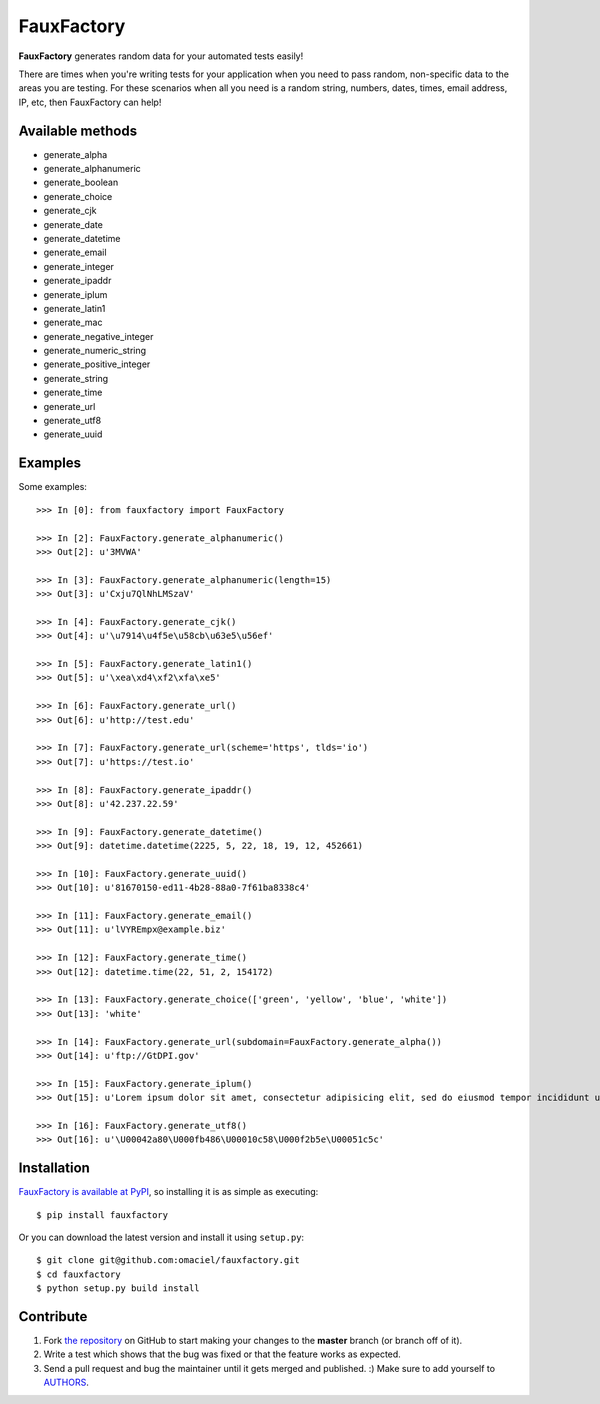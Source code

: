 FauxFactory
===========

.. image:: https://travis-ci.org/omaciel/fauxfactory.png?branch=master
   :target: https://travis-ci.org/omaciel/fauxfactory

.. image:: https://pypip.in/py_versions/fauxfactory/badge.png
   :target: https://pypi.python.org/pypi/fauxfactory

.. image:: https://badge.fury.io/py/fauxfactory.png
   :target: http://badge.fury.io/py/fauxfactory

.. image:: https://pypip.in/d/fauxfactory/badge.png
   :target: https://crate.io/packages/fauxfactory/

.. image:: https://coveralls.io/repos/omaciel/fauxfactory/badge.png?branch=master
   :target: https://coveralls.io/r/omaciel/fauxfactory?branch=master

**FauxFactory** generates random data for your automated tests easily!

There are times when you're writing tests for your application when
you need to pass random, non-specific data to the areas you are
testing. For these scenarios when all you need is a random string,
numbers, dates, times, email address, IP, etc, then FauxFactory can
help!

Available methods
-----------------

- generate_alpha
- generate_alphanumeric
- generate_boolean
- generate_choice
- generate_cjk
- generate_date
- generate_datetime
- generate_email
- generate_integer
- generate_ipaddr
- generate_iplum
- generate_latin1
- generate_mac
- generate_negative_integer
- generate_numeric_string
- generate_positive_integer
- generate_string
- generate_time
- generate_url
- generate_utf8
- generate_uuid

Examples
--------

Some examples::

    >>> In [0]: from fauxfactory import FauxFactory

    >>> In [2]: FauxFactory.generate_alphanumeric()
    >>> Out[2]: u'3MVWA'

    >>> In [3]: FauxFactory.generate_alphanumeric(length=15)
    >>> Out[3]: u'Cxju7QlNhLMSzaV'

    >>> In [4]: FauxFactory.generate_cjk()
    >>> Out[4]: u'\u7914\u4f5e\u58cb\u63e5\u56ef'

    >>> In [5]: FauxFactory.generate_latin1()
    >>> Out[5]: u'\xea\xd4\xf2\xfa\xe5'

    >>> In [6]: FauxFactory.generate_url()
    >>> Out[6]: u'http://test.edu'

    >>> In [7]: FauxFactory.generate_url(scheme='https', tlds='io')
    >>> Out[7]: u'https://test.io'

    >>> In [8]: FauxFactory.generate_ipaddr()
    >>> Out[8]: u'42.237.22.59'

    >>> In [9]: FauxFactory.generate_datetime()
    >>> Out[9]: datetime.datetime(2225, 5, 22, 18, 19, 12, 452661)

    >>> In [10]: FauxFactory.generate_uuid()
    >>> Out[10]: u'81670150-ed11-4b28-88a0-7f61ba8338c4'

    >>> In [11]: FauxFactory.generate_email()
    >>> Out[11]: u'lVYREmpx@example.biz'

    >>> In [12]: FauxFactory.generate_time()
    >>> Out[12]: datetime.time(22, 51, 2, 154172)

    >>> In [13]: FauxFactory.generate_choice(['green', 'yellow', 'blue', 'white'])
    >>> Out[13]: 'white'

    >>> In [14]: FauxFactory.generate_url(subdomain=FauxFactory.generate_alpha())
    >>> Out[14]: u'ftp://GtDPI.gov'

    >>> In [15]: FauxFactory.generate_iplum()
    >>> Out[15]: u'Lorem ipsum dolor sit amet, consectetur adipisicing elit, sed do eiusmod tempor incididunt ut labore et dolore magna aliqua. Ut enim ad minim veniam, quis nostrud exercitation ullamco laboris nisi ut aliquip ex ea commodo consequat. Duis aute irure dolor in reprehenderit in voluptate velit esse cillum dolore eu fugiat nulla pariatur. Excepteur sint occaecat cupidatat non proident, sunt in culpa qui officia deserunt mollit anim id est laborum.'

    >>> In [16]: FauxFactory.generate_utf8()
    >>> Out[16]: u'\U00042a80\U000fb486\U00010c58\U000f2b5e\U00051c5c'

Installation
------------

`FauxFactory is available at PyPI <http://pypi.python.org/pypi/fauxfactory>`_, so
installing it is as simple as executing::

    $ pip install fauxfactory

Or you can download the latest version and install it using ``setup.py``::

    $ git clone git@github.com:omaciel/fauxfactory.git
    $ cd fauxfactory
    $ python setup.py build install

Contribute
----------

#. Fork `the repository`_ on GitHub to start making your changes to the **master** branch (or branch off of it).
#. Write a test which shows that the bug was fixed or that the feature works as expected.
#. Send a pull request and bug the maintainer until it gets merged and published. :) Make sure to add yourself to `AUTHORS`_.

.. _`the repository`: http://github.com/omaciel/fauxfactory
.. _`AUTHORS`: https://github.com/omaciel/fauxfactory/blob/master/AUTHORS.rst

